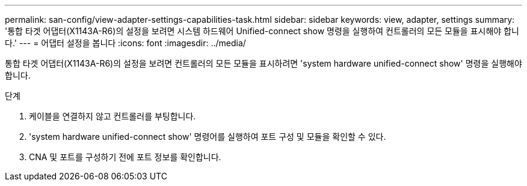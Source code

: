 ---
permalink: san-config/view-adapter-settings-capabilities-task.html 
sidebar: sidebar 
keywords: view, adapter, settings 
summary: '통합 타겟 어댑터(X1143A-R6)의 설정을 보려면 시스템 하드웨어 Unified-connect show 명령을 실행하여 컨트롤러의 모든 모듈을 표시해야 합니다.' 
---
= 어댑터 설정을 봅니다
:icons: font
:imagesdir: ../media/


[role="lead"]
통합 타겟 어댑터(X1143A-R6)의 설정을 보려면 컨트롤러의 모든 모듈을 표시하려면 'system hardware unified-connect show' 명령을 실행해야 합니다.

.단계
. 케이블을 연결하지 않고 컨트롤러를 부팅합니다.
. 'system hardware unified-connect show' 명령어를 실행하여 포트 구성 및 모듈을 확인할 수 있다.
. CNA 및 포트를 구성하기 전에 포트 정보를 확인합니다.


